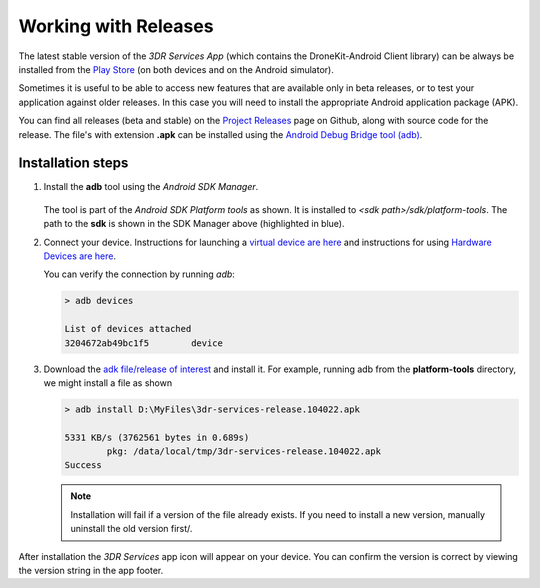 =====================
Working with Releases
=====================

The latest stable version of the *3DR Services App* (which contains the DroneKit-Android Client library) 
can be always be installed from the 
`Play Store <https://play.google.com/store/apps/details?id=org.droidplanner.services.android>`_ (on both
devices and on the Android simulator).

Sometimes it is useful to be able to access new features that are available only in beta releases, or to test your
application against older releases. In this case you will need to install the appropriate Android application package (APK).

You can find all releases (beta and stable) on the `Project Releases <https://github.com/dronekit/dronekit-android/releases>`_ page on
Github, along with source code for the release. The file's with extension **.apk** can be installed using the 
`Android Debug Bridge tool (adb) <http://developer.android.com/tools/help/adb.html>`_.



Installation steps
==================

#. Install the **adb** tool using the *Android SDK Manager*.

   .. figure:: _static/images/Android_SDK_Manager_Platform_tools.png

   The tool is part of the *Android SDK Platform tools* as shown. 
   It is installed to *<sdk path>/sdk/platform-tools*. The path to the **sdk** is shown in the SDK Manager
   above (highlighted in blue).
   
#. Connect your device. Instructions for launching a `virtual device are here <http://developer.android.com/tools/devices/index.html>`_
   and instructions for using `Hardware Devices are here <http://developer.android.com/tools/device.html>`_.
   
   You can verify the connection by running *adb*:
   
   .. code-block:: bash
   
       > adb devices
       
       List of devices attached
       3204672ab49bc1f5        device

#. Download the `adk file/release of interest <https://github.com/dronekit/dronekit-android/releases>`_ and install it.
   For example, running adb from the **platform-tools** directory, we might install a file as shown

   
   .. code-block:: bash
   
       > adb install D:\MyFiles\3dr-services-release.104022.apk
       
       5331 KB/s (3762561 bytes in 0.689s)
               pkg: /data/local/tmp/3dr-services-release.104022.apk
       Success
       
   .. note:: 
   
       Installation will fail if a version of the file already exists. 
       If you need to install a new version, manually uninstall the old
       version first/.

After installation the *3DR Services* app icon will appear on your device. You can confirm the version is 
correct by viewing the version string in the app footer.